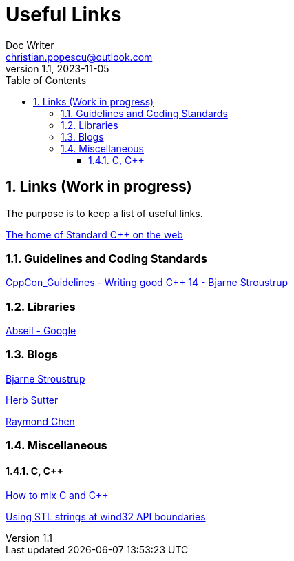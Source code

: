 = Useful Links
Doc Writer <christian.popescu@outlook.com>
v 1.1, 2023-11-05
:sectnums:
:toc:
:toclevels: 5
:pdf-page-size: A3

== Links (Work in progress)

The purpose is to keep a list of useful links.

https://isocpp.org/[The home of Standard C++ on the web]



=== Guidelines  and Coding Standards



link:../../Resources/CppCon_Guidelines_Writing_good_Cpp14_Bjarne_Stroustrup.pdf[CppCon_Guidelines - Writing good C++ 14 - Bjarne Stroustrup]



=== Libraries

https://abseil.io/[Abseil - Google]

=== Blogs

https://www.stroustrup.com/index.html[Bjarne Stroustrup]

https://herbsutter.com[Herb Sutter]

https://devblogs.microsoft.com/oldnewthing[Raymond Chen]


=== Miscellaneous
==== C,  C++

https://isocpp.org/wiki/faq/mixing-c-and-cpp[How to mix C and C++]

https://learn.microsoft.com/en-us/archive/msdn-magazine/2015/july/c-using-stl-strings-at-win32-api-boundaries[Using STL strings at wind32 API boundaries]

